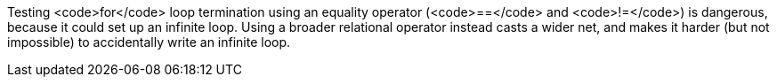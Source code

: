 Testing <code>for</code> loop termination using an equality operator (<code>==</code> and <code>!=</code>) is dangerous, because it could set up an infinite loop. Using a broader relational operator instead casts a wider net, and makes it harder (but not impossible) to accidentally write an infinite loop.
